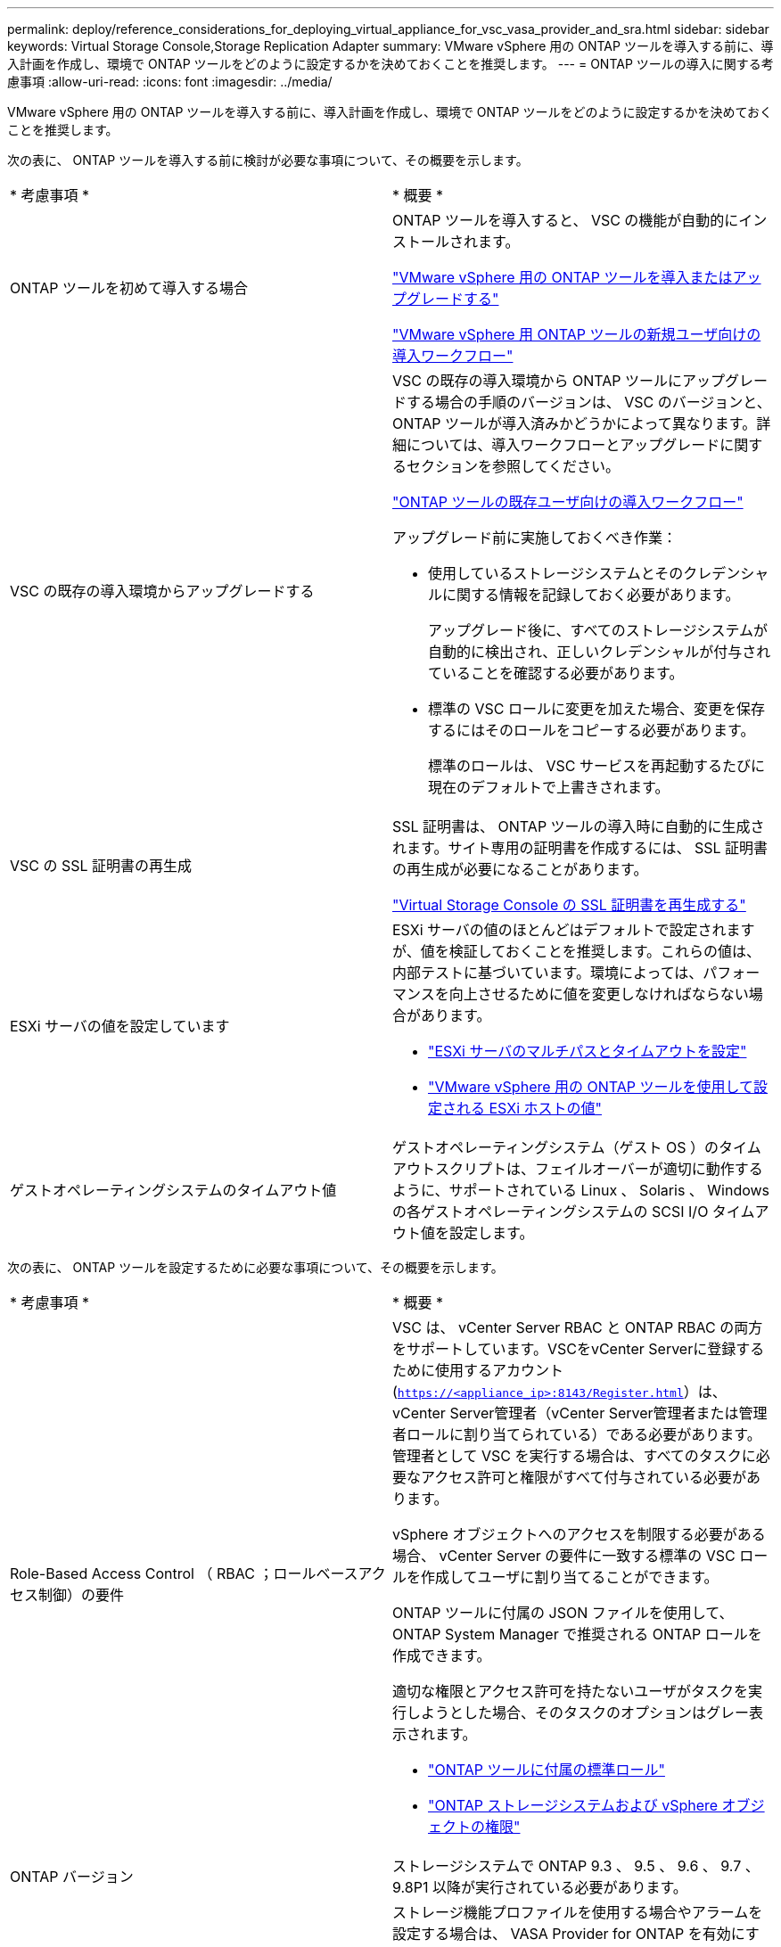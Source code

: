 ---
permalink: deploy/reference_considerations_for_deploying_virtual_appliance_for_vsc_vasa_provider_and_sra.html 
sidebar: sidebar 
keywords: Virtual Storage Console,Storage Replication Adapter 
summary: VMware vSphere 用の ONTAP ツールを導入する前に、導入計画を作成し、環境で ONTAP ツールをどのように設定するかを決めておくことを推奨します。 
---
= ONTAP ツールの導入に関する考慮事項
:allow-uri-read: 
:icons: font
:imagesdir: ../media/


[role="lead"]
VMware vSphere 用の ONTAP ツールを導入する前に、導入計画を作成し、環境で ONTAP ツールをどのように設定するかを決めておくことを推奨します。

次の表に、 ONTAP ツールを導入する前に検討が必要な事項について、その概要を示します。

|===


| * 考慮事項 * | * 概要 * 


 a| 
ONTAP ツールを初めて導入する場合
 a| 
ONTAP ツールを導入すると、 VSC の機能が自動的にインストールされます。

link:../deploy/concept_deploy_or_upgrade_ontap_tools.html["VMware vSphere 用の ONTAP ツールを導入またはアップグレードする"]

link:../deploy/concept_installation_workflow_for_new_users.html["VMware vSphere 用 ONTAP ツールの新規ユーザ向けの導入ワークフロー"]



 a| 
VSC の既存の導入環境からアップグレードする
 a| 
VSC の既存の導入環境から ONTAP ツールにアップグレードする場合の手順のバージョンは、 VSC のバージョンと、 ONTAP ツールが導入済みかどうかによって異なります。詳細については、導入ワークフローとアップグレードに関するセクションを参照してください。

link:concept_installation_workflow_for_existing_users_of_vsc.html["ONTAP ツールの既存ユーザ向けの導入ワークフロー"]

アップグレード前に実施しておくべき作業：

* 使用しているストレージシステムとそのクレデンシャルに関する情報を記録しておく必要があります。
+
アップグレード後に、すべてのストレージシステムが自動的に検出され、正しいクレデンシャルが付与されていることを確認する必要があります。

* 標準の VSC ロールに変更を加えた場合、変更を保存するにはそのロールをコピーする必要があります。
+
標準のロールは、 VSC サービスを再起動するたびに現在のデフォルトで上書きされます。





 a| 
VSC の SSL 証明書の再生成
 a| 
SSL 証明書は、 ONTAP ツールの導入時に自動的に生成されます。サイト専用の証明書を作成するには、 SSL 証明書の再生成が必要になることがあります。

link:../configure/task_regenerate_an_ssl_certificate_for_vsc.html["Virtual Storage Console の SSL 証明書を再生成する"]



 a| 
ESXi サーバの値を設定しています
 a| 
ESXi サーバの値のほとんどはデフォルトで設定されますが、値を検証しておくことを推奨します。これらの値は、内部テストに基づいています。環境によっては、パフォーマンスを向上させるために値を変更しなければならない場合があります。

* link:../configure/task_configure_esx_server_multipathing_and_timeout_settings.html["ESXi サーバのマルチパスとタイムアウトを設定"]
* link:../configure/reference_esxi_host_values_set_by_vsc_for_vmware_vsphere.html["VMware vSphere 用の ONTAP ツールを使用して設定される ESXi ホストの値"]




 a| 
ゲストオペレーティングシステムのタイムアウト値
 a| 
ゲストオペレーティングシステム（ゲスト OS ）のタイムアウトスクリプトは、フェイルオーバーが適切に動作するように、サポートされている Linux 、 Solaris 、 Windows の各ゲストオペレーティングシステムの SCSI I/O タイムアウト値を設定します。

|===
次の表に、 ONTAP ツールを設定するために必要な事項について、その概要を示します。

|===


| * 考慮事項 * | * 概要 * 


 a| 
Role-Based Access Control （ RBAC ；ロールベースアクセス制御）の要件
 a| 
VSC は、 vCenter Server RBAC と ONTAP RBAC の両方をサポートしています。VSCをvCenter Serverに登録するために使用するアカウント (`https://<appliance_ip>:8143/Register.html`）は、vCenter Server管理者（vCenter Server管理者または管理者ロールに割り当てられている）である必要があります。管理者として VSC を実行する場合は、すべてのタスクに必要なアクセス許可と権限がすべて付与されている必要があります。

vSphere オブジェクトへのアクセスを制限する必要がある場合、 vCenter Server の要件に一致する標準の VSC ロールを作成してユーザに割り当てることができます。

ONTAP ツールに付属の JSON ファイルを使用して、 ONTAP System Manager で推奨される ONTAP ロールを作成できます。

適切な権限とアクセス許可を持たないユーザがタスクを実行しようとした場合、そのタスクのオプションはグレー表示されます。

* link:../concepts/concept_standard_roles_packaged_with_virtual_appliance_for_vsc_vp_and_sra.html["ONTAP ツールに付属の標準ロール"]
* link:../concepts/concept_ontap_role_based_access_control_feature_for_ontap_tools.html["ONTAP ストレージシステムおよび vSphere オブジェクトの権限"]




 a| 
ONTAP バージョン
 a| 
ストレージシステムで ONTAP 9.3 、 9.5 、 9.6 、 9.7 、 9.8P1 以降が実行されている必要があります。



 a| 
ストレージ機能プロファイル
 a| 
ストレージ機能プロファイルを使用する場合やアラームを設定する場合は、 VASA Provider for ONTAP を有効にする必要があります。VASA Provider を有効にすると、 VMware Virtual Volumes （ VVol ）データストアを設定できるようになり、ストレージ機能プロファイルやアラームの作成と管理も可能になります。ボリュームやアグリゲートの容量が残り少なくなったときや、データストアが関連付けられているストレージ機能プロファイルに準拠しなくなったときに、アラームによって警告されます。

|===